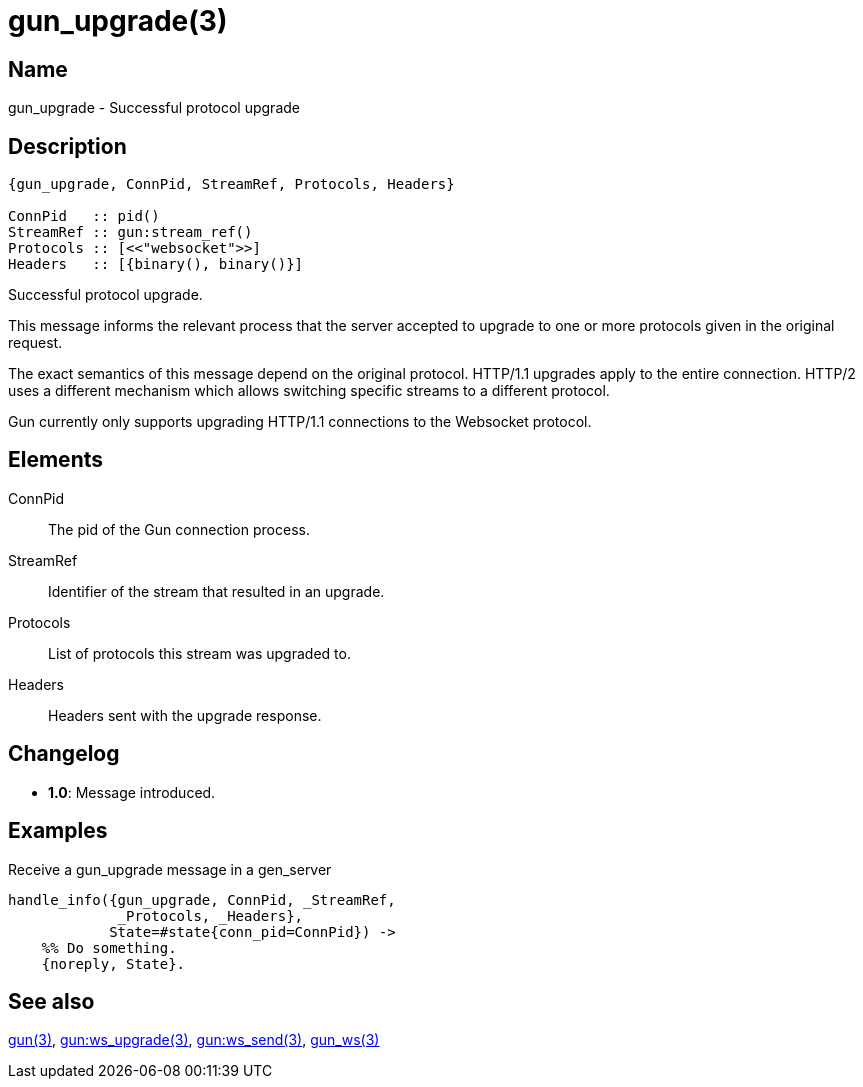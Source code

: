= gun_upgrade(3)

== Name

gun_upgrade - Successful protocol upgrade

== Description

[source,erlang]
----
{gun_upgrade, ConnPid, StreamRef, Protocols, Headers}

ConnPid   :: pid()
StreamRef :: gun:stream_ref()
Protocols :: [<<"websocket">>]
Headers   :: [{binary(), binary()}]
----

Successful protocol upgrade.

This message informs the relevant process that the server
accepted to upgrade to one or more protocols given in the
original request.

The exact semantics of this message depend on the original
protocol. HTTP/1.1 upgrades apply to the entire connection.
HTTP/2 uses a different mechanism which allows switching
specific streams to a different protocol.

Gun currently only supports upgrading HTTP/1.1 connections
to the Websocket protocol.

== Elements

ConnPid::

The pid of the Gun connection process.

StreamRef::

Identifier of the stream that resulted in an upgrade.

Protocols::

List of protocols this stream was upgraded to.

Headers::

Headers sent with the upgrade response.

== Changelog

* *1.0*: Message introduced.

== Examples

.Receive a gun_upgrade message in a gen_server
[source,erlang]
----
handle_info({gun_upgrade, ConnPid, _StreamRef,
             _Protocols, _Headers},
            State=#state{conn_pid=ConnPid}) ->
    %% Do something.
    {noreply, State}.
----

== See also

link:man:gun(3)[gun(3)],
link:man:gun:ws_upgrade(3)[gun:ws_upgrade(3)],
link:man:gun:ws_send(3)[gun:ws_send(3)],
link:man:gun_ws(3)[gun_ws(3)]
